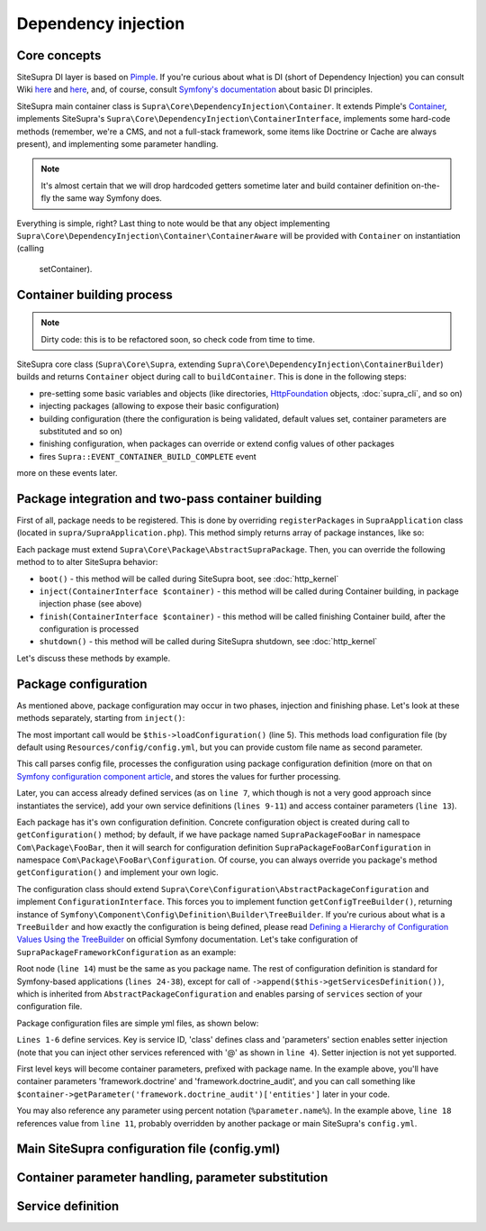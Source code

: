 .. index::
    single: Internals; Dependency injection
    single: Dependency injection

Dependency injection
====================

Core concepts
-------------

SiteSupra DI layer is based on `Pimple <http://pimple.sensiolabs.org/>`_. If you're curious about what is DI (short of
Dependency Injection) you can consult Wiki `here <http://en.wikipedia.org/wiki/Inversion_of_control>`_ and
`here <http://en.wikipedia.org/wiki/Dependency_injection>`_, and, of course, consult
`Symfony's documentation <http://symfony.com/doc/current/book/service_container.html>`_ about basic DI principles.

SiteSupra main container class is ``Supra\Core\DependencyInjection\Container``. It extends Pimple's
`Container <https://github.com/silexphp/Pimple/blob/master/src/Pimple/Container.php>`_, implements SiteSupra's
``Supra\Core\DependencyInjection\ContainerInterface``, implements some hard-code methods (remember, we're a CMS, and
not a full-stack framework, some items like Doctrine or Cache are always present), and implementing some parameter
handling.

.. note::

    It's almost certain that we will drop hardcoded getters sometime later and build container definition on-the-fly the
    same way Symfony does.

Everything is simple, right? Last thing to note would be that any object implementing
``Supra\Core\DependencyInjection\Container\ContainerAware`` will be provided with ``Container`` on instantiation (calling
 setContainer).

Container building process
--------------------------

.. note::

    Dirty code: this is to be refactored soon, so check code from time to time.

SiteSupra core class (``Supra\Core\Supra``, extending ``Supra\Core\DependencyInjection\ContainerBuilder``) builds and
returns ``Container`` object during call to ``buildContainer``. This is done in the following steps:

* pre-setting some basic variables and objects (like directories, `HttpFoundation <https://github.com/symfony/HttpFoundation>`_ objects, :doc:`supra_cli`, and so on)
* injecting packages (allowing to expose their basic configuration)
* building configuration (there the configuration is being validated, default values set, container parameters are substituted and so on)
* finishing configuration, when packages can override or extend config values of other packages
* fires ``Supra::EVENT_CONTAINER_BUILD_COMPLETE`` event

more on these events later.

Package integration and two-pass container building
---------------------------------------------------

First of all, package needs to be registered. This is done by overriding ``registerPackages`` in ``SupraApplication``
class (located in ``supra/SupraApplication.php``). This method simply returns array of package instances, like so:

.. code-block:: php
    :linenos:

    <?php

    use Supra\Core\Supra;

    class SupraApplication extends Supra
    {
        protected function registerPackages()
        {
            return array(
                new \Supra\Package\Framework\SupraPackageFramework(),
                new \Supra\Package\Cms\SupraPackageCms(),
                new \Supra\Package\CmsAuthentication\SupraPackageCmsAuthentication(),
                new \Supra\Package\DebugBar\SupraPackageDebugBar(),

                new \Sample\SamplePackage()
            );
        }
    }

Each package must extend ``Supra\Core\Package\AbstractSupraPackage``. Then, you can override the following method to
to alter SiteSupra behavior:

* ``boot()`` - this method will be called during SiteSupra boot, see :doc:`http_kernel`
* ``inject(ContainerInterface $container)`` - this method will be called during Container building, in package injection phase (see above)
* ``finish(ContainerInterface $container)`` - this method will be called finishing Container build, after the configuration is processed
* ``shutdown()`` - this method will be called during SiteSupra shutdown, see :doc:`http_kernel`

Let's discuss these methods by example.


Package configuration
---------------------

As mentioned above, package configuration may occur in two phases, injection and finishing phase. Let's look at these
methods separately, starting from ``inject()``:

.. code-block:: php
    :linenos:

    <?php

    public function inject(ContainerInterface $container)
    {
        $this->loadConfiguration($container);

        $container->getConsole()->add(new DoFooBarCommand());

        $container[$this->name.'.some_service_name'] = function (ContainerInterface $container) {
            return new SomeService();
        };

        if ($container->getParameter('debug')) {
            //prepare some extended logging, for example
        }
    }

The most important call would be ``$this->loadConfiguration()`` (line 5). This methods load configuration file (by
default using ``Resources/config/config.yml``, but you can provide custom file name as second parameter.

This call parses config file, processes the configuration using package configuration definition (more on that on
`Symfony configuration component article <http://symfony.com/doc/current/components/config/definition.html>`_, and stores
the values for further processing.

Later, you can access already defined services (as on ``line 7``, which though is not a very good approach since
instantiates the service), add your own service definitions (``lines 9-11``) and access container parameters (``line 13``).

Each package has it's own configuration definition. Concrete configuration object is created during call to ``getConfiguration()``
method; by default, if we have package named ``SupraPackageFooBar`` in namespace ``Com\Package\FooBar``, then it will search
for configuration definition ``SupraPackageFooBarConfiguration`` in namespace ``Com\Package\FooBar\Configuration``. Of
course, you can always override you package's method ``getConfiguration()`` and implement your own logic.

The configuration class should extend ``Supra\Core\Configuration\AbstractPackageConfiguration`` and implement
``ConfigurationInterface``. This forces you to implement function ``getConfigTreeBuilder()``, returning instance of
``Symfony\Component\Config\Definition\Builder\TreeBuilder``. If you're curious about what is a ``TreeBuilder`` and how
exactly the configuration is being defined, please read `Defining a Hierarchy of Configuration Values Using the TreeBuilder <http://symfony.com/doc/current/components/config/definition.html#defining-a-hierarchy-of-configuration-values-using-the-treebuilder>`_
on official Symfony documentation. Let's take configuration of ``SupraPackageFrameworkConfiguration`` as an example:

.. code-block:: php
    :linenos:

    <?php

    class SupraPackageFrameworkConfiguration extends AbstractPackageConfiguration implements ConfigurationInterface
    {
        /**
         * Generates the configuration tree builder.
         *
         * @return \Symfony\Component\Config\Definition\Builder\TreeBuilder The tree builder
         */
        public function getConfigTreeBuilder()
        {
            $treeBuilder = new TreeBuilder();

            $treeBuilder->root('framework')
                    ->children()
                        ->append($this->getAuditDefinition())
                        //some other definitions are skipped for illustrative purposes
                        ->append($this->getServicesDefinition())
                    ->end();

            return $treeBuilder;
        }

        public function getAuditDefinition()
        {
            $definition = new ArrayNodeDefinition('doctrine_audit');

            $definition->children()
                    ->arrayNode('entities')
                        ->prototype('scalar')->end()
                    ->end()
                    ->arrayNode('ignore_columns')
                        ->prototype('scalar')->end()
                    ->end()
                ->end();

            return $definition;
        }
    }

Root node (``line 14``) must be the same as you package name. The rest of configuration definition is standard for
Symfony-based applications (``lines 24-38``), except for call of ``->append($this->getServicesDefinition())``, which is
inherited from ``AbstractPackageConfiguration`` and enables parsing of ``services`` section of your configuration file.

Package configuration files are simple yml files, as shown below:

.. code-block:: yaml
    :linenos:

    services:
        supra.framework.session_storage_native:
            class: \Symfony\Component\HttpFoundation\Session\Storage\NativeSessionStorage
            parameters: [[], "@supra.framework.session_handler_doctrine"]
        supra.framework.session_handler_doctrine:
            class: \Supra\Package\Framework\Session\DoctrineSessionHandler
    #some config parts are skipped for illustrative purposes
    doctrine:
        #some config parts are skipped for illustrative purposes
        credentials:
            hostname: localhost
            username: root
            password: ~
            charset: utf8
            database: supra9
        connections:
            default:
                host: %framework.doctrine.credentials.hostname%
                user: %framework.doctrine.credentials.username%
                password: %framework.doctrine.credentials.password%
                dbname: %framework.doctrine.credentials.database%
                charset: %framework.doctrine.credentials.charset%
                driver: mysql
                event_manager: public
        entity_managers:
            public:
                connection: default
                event_manager: public
        default_entity_manager: public
        default_connection: default
    doctrine_audit:
        entities: []
        ignore_columns:
            - created_at
            - updated_at
            - lock

``Lines 1-6`` define services. Key is service ID, 'class' defines class and 'parameters' section enables setter injection
(note that you can inject other services referenced with '@' as shown in ``line 4``). Setter injection is not yet supported.

First level keys will become container parameters, prefixed with package name. In the example above, you'll have
container parameters 'framework.doctrine' and 'framework.doctrine_audit', and you can call something like
``$container->getParameter('framework.doctrine_audit')['entities']`` later in your code.

You may also reference any parameter using percent notation (``%parameter.name%``). In the example above, ``line 18``
references value from ``line 11``, probably overridden by another package or main SiteSupra's ``config.yml``.

Main SiteSupra configuration file (config.yml)
----------------------------------------------

Container parameter handling, parameter substitution
----------------------------------------------------

Service definition
------------------


